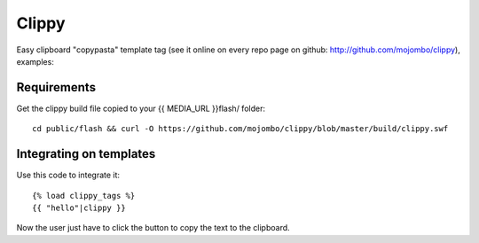 Clippy
======

Easy clipboard "copypasta" template tag (see it online on every repo page on github: http://github.com/mojombo/clippy), examples:

Requirements
------------

Get the clippy build file copied to your {{ MEDIA_URL }}flash/ folder::

    cd public/flash && curl -O https://github.com/mojombo/clippy/blob/master/build/clippy.swf

Integrating on templates
------------------------

Use this code to integrate it::

    {% load clippy_tags %}
    {{ "hello"|clippy }}

Now the user just have to click the button to copy the text to the clipboard.
